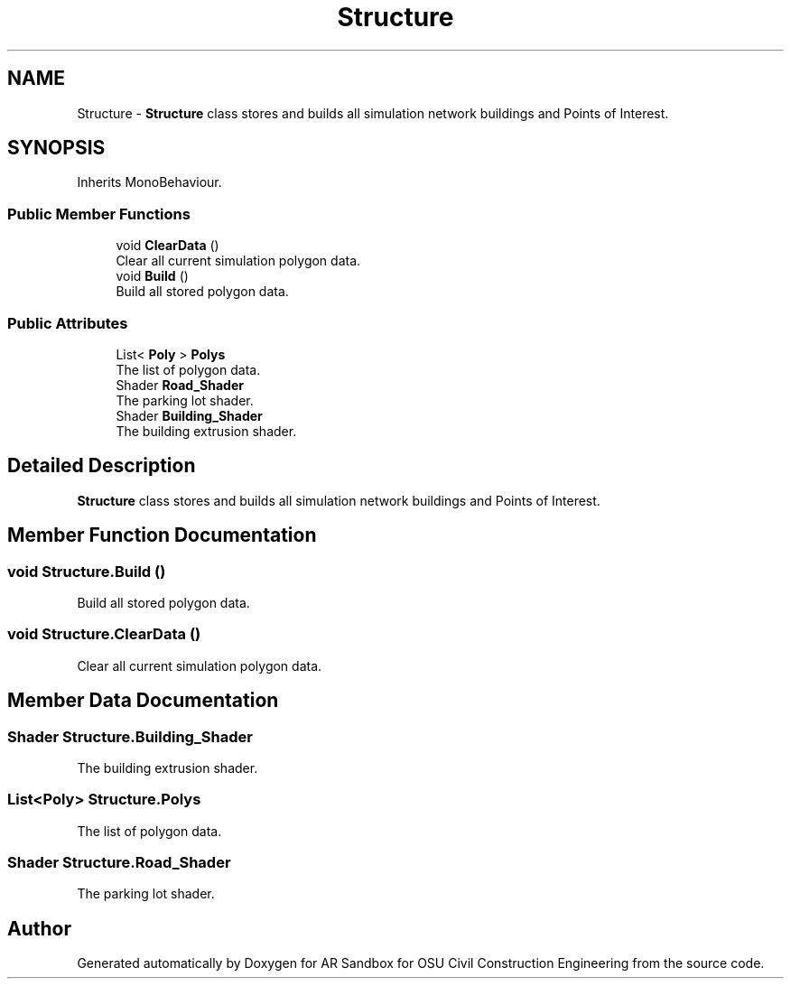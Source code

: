 .TH "Structure" 3 "Mon Jun 10 2019" "Version 2.0" "AR Sandbox for OSU Civil Construction Engineering" \" -*- nroff -*-
.ad l
.nh
.SH NAME
Structure \- \fBStructure\fP class stores and builds all simulation network buildings and Points of Interest\&.  

.SH SYNOPSIS
.br
.PP
.PP
Inherits MonoBehaviour\&.
.SS "Public Member Functions"

.in +1c
.ti -1c
.RI "void \fBClearData\fP ()"
.br
.RI "Clear all current simulation polygon data\&. "
.ti -1c
.RI "void \fBBuild\fP ()"
.br
.RI "Build all stored polygon data\&. "
.in -1c
.SS "Public Attributes"

.in +1c
.ti -1c
.RI "List< \fBPoly\fP > \fBPolys\fP"
.br
.RI "The list of polygon data\&. "
.ti -1c
.RI "Shader \fBRoad_Shader\fP"
.br
.RI "The parking lot shader\&. "
.ti -1c
.RI "Shader \fBBuilding_Shader\fP"
.br
.RI "The building extrusion shader\&. "
.in -1c
.SH "Detailed Description"
.PP 
\fBStructure\fP class stores and builds all simulation network buildings and Points of Interest\&. 


.SH "Member Function Documentation"
.PP 
.SS "void Structure\&.Build ()"

.PP
Build all stored polygon data\&. 
.SS "void Structure\&.ClearData ()"

.PP
Clear all current simulation polygon data\&. 
.SH "Member Data Documentation"
.PP 
.SS "Shader Structure\&.Building_Shader"

.PP
The building extrusion shader\&. 
.SS "List<\fBPoly\fP> Structure\&.Polys"

.PP
The list of polygon data\&. 
.SS "Shader Structure\&.Road_Shader"

.PP
The parking lot shader\&. 

.SH "Author"
.PP 
Generated automatically by Doxygen for AR Sandbox for OSU Civil Construction Engineering from the source code\&.
